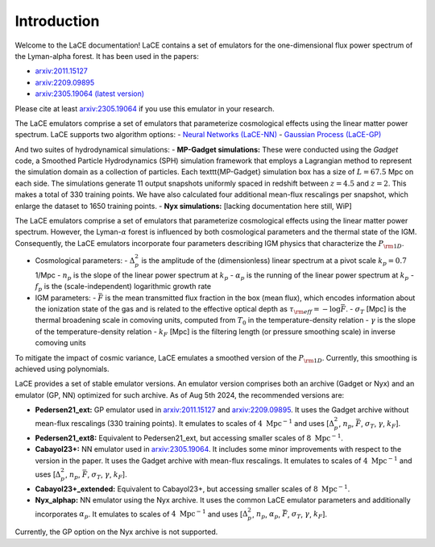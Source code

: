 Introduction
============

Welcome to the LaCE documentation! LaCE contains a set of emulators for the one-dimensional flux power spectrum of the Lyman-alpha forest. It has been used in the papers:

- `arxiv:2011.15127 <https://arxiv.org/abs/2011.15127>`_
- `arxiv:2209.09895 <https://arxiv.org/abs/2209.09895>`_
- `arxiv:2305.19064 (latest version) <https://arxiv.org/abs/2305.19064>`_

Please cite at least `arxiv:2305.19064 <https://arxiv.org/abs/2305.19064>`_ if you use this emulator in your research.

The LaCE emulators comprise a set of emulators that parameterize cosmological effects using the linear matter power spectrum.
LaCE supports two algorithm options:
- `Neural Networks (LaCE-NN) <link_to_nn_documentation>`_
- `Gaussian Process (LaCE-GP) <link_to_gp_documentation>`_

And two suites of hydrodynamical simulations:
- **MP-Gadget simulations:** These were conducted using the `Gadget` code, a Smoothed Particle Hydrodynamics (SPH) simulation framework that employs a Lagrangian method to represent the simulation domain as a collection of particles. Each \texttt{MP-Gadget} simulation box has a size of :math:`L = 67.5` Mpc on each side. The simulations generate 11 output snapshots uniformly spaced in redshift between :math:`z = 4.5` and :math:`z = 2`. This makes a total of 330 training points. We have also calculated four additional mean-flux rescalings per snapshot, which enlarge the dataset to 1650 training points.
- **Nyx simulations:** [lacking documentation here still, WiP]

The LaCE emulators comprise a set of emulators that parameterize cosmological effects using the linear matter power spectrum. However, the Lyman-:math:`\alpha` forest is influenced by both cosmological parameters and the thermal state of the IGM. Consequently, the LaCE emulators incorporate four parameters describing IGM physics that characterize the :math:`P_{\rm 1D}`.

- Cosmological parameters:
  - :math:`\Delta^2_p` is the amplitude of the (dimensionless) linear spectrum at a pivot scale :math:`k_p = 0.7` 1/Mpc
  - :math:`n_p` is the slope of the linear power spectrum at :math:`k_p`
  - :math:`\alpha_p` is the running of the linear power spectrum at :math:`k_p`
  - :math:`f_p` is the (scale-independent) logarithmic growth rate

- IGM parameters:
  - :math:`\bar{F}` is the mean transmitted flux fraction in the box (mean flux), which encodes information about the ionization state of the gas and is related to the effective optical depth as :math:`\tau_{\rm eff} = -\log \bar{F}`.
  - :math:`\sigma_T` [Mpc] is the thermal broadening scale in comoving units, computed from :math:`T_0` in the temperature-density relation
  - :math:`\gamma` is the slope of the temperature-density relation
  - :math:`k_F` [Mpc] is the filtering length (or pressure smoothing scale) in inverse comoving units

To mitigate the impact of cosmic variance, LaCE emulates a smoothed version of the :math:`P_{\rm 1D}`. Currently, this smoothing is achieved using polynomials.

LaCE provides a set of stable emulator versions. An emulator version comprises both an archive (Gadget or Nyx) and an emulator (GP, NN) optimized for such archive. As of Aug 5th 2024, the recommended versions are:

- **Pedersen21_ext:** GP emulator used in `arxiv:2011.15127 <https://arxiv.org/abs/2011.15127>`_ and `arxiv:2209.09895 <https://arxiv.org/abs/2209.09895>`_. It uses the Gadget archive without mean-flux rescalings (330 training points). It emulates to scales of :math:`4 \ \text{Mpc}^{-1}` and uses [:math:`\Delta^2_p`, :math:`n_p`, :math:`\bar{F}`, :math:`\sigma_T`, :math:`\gamma`, :math:`k_F`].

- **Pedersen21_ext8:** Equivalent to Pedersen21_ext, but accessing smaller scales of :math:`8 \ \text{Mpc}^{-1}`.

- **Cabayol23+:** NN emulator used in `arxiv:2305.19064 <https://arxiv.org/abs/2305.19064>`_. It includes some minor improvements with respect to the version in the paper. It uses the Gadget archive with mean-flux rescalings. It emulates to scales of :math:`4 \ \text{Mpc}^{-1}` and uses [:math:`\Delta^2_p`, :math:`n_p`, :math:`\bar{F}`, :math:`\sigma_T`, :math:`\gamma`, :math:`k_F`].

- **Cabayol23+_extended:** Equivalent to Cabayol23+, but accessing smaller scales of :math:`8 \ \text{Mpc}^{-1}`.

- **Nyx_alphap:** NN emulator using the Nyx archive. It uses the common LaCE emulator parameters and additionally incorporates :math:`\alpha_p`. It emulates to scales of :math:`4 \ \text{Mpc}^{-1}` and uses [:math:`\Delta^2_p`, :math:`n_p`, :math:`\alpha_p`, :math:`\bar{F}`, :math:`\sigma_T`, :math:`\gamma`, :math:`k_F`].

Currently, the GP option on the Nyx archive is not supported.

